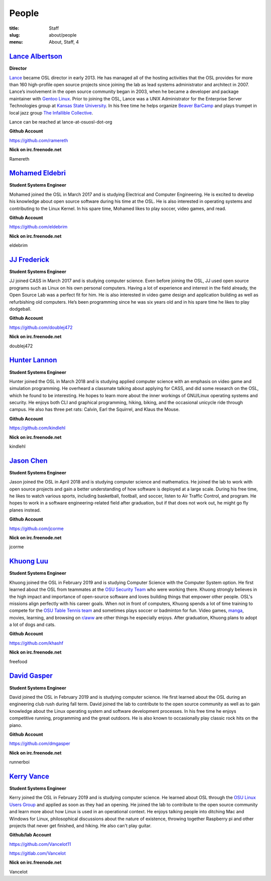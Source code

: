 People
======
:title: Staff
:slug: about/people
:menu: About, Staff, 4


`Lance Albertson`_
------------------

.. image:: /images/lalbertson.jpg
    :width: 110px
    :align: right
    :alt: Lance Albertson

.. class:: no-breaks

  **Director**

`Lance`_ became OSL director in early 2013. He has managed all of the hosting
activities that the OSL provides for more than 160 high-profile open source
projects since joining the lab as lead systems administrator and architect in
2007. Lance’s involvement in the open source community began in 2003, when he
became a developer and package maintainer with `Gentoo Linux`_. Prior to
joining the OSL, Lance was a UNIX Administrator for the Enterprise Server
Technologies group at `Kansas State University`_. In his free time he helps
organize `Beaver BarCamp`_ and plays trumpet in local jazz group `The
Infallible Collective`_.

Lance can be reached at lance-at-osuosl-dot-org

.. class:: no-breaks

  **Github Account**

https://github.com/ramereth

.. class:: no-breaks

  **Nick on irc.freenode.net**

Ramereth

.. raw:: html

  <br/>

.. _Lance: http://lancealbertson.com
.. _Gentoo Linux: http://gentoo.org
.. _Kansas State University: http://ksu.edu
.. _Beaver BarCamp: http://beaverbarcamp.org
.. _The Infallible Collective: http://infalliblecollective.com

`Mohamed Eldebri`_
------------------

.. image:: /images/meldebri.jpg
    :width: 110px
    :align: right
    :alt: Mohamed Eldebri

.. class:: no-breaks

  **Student Systems Engineer**

Mohamed joined the OSL in March 2017 and is studying Electrical and Computer
Engineering. He is excited to develop his knowledge about open source
software during his time at the OSL. He is also interested in operating systems
and contributing to the Linux Kernel. In his spare time, Mohamed likes to play
soccer, video games, and read.

.. class:: no-breaks

  **Github Account**

https://github.com/eldebrim

.. class:: no-breaks

  **Nick on irc.freenode.net**

eldebrim

.. raw:: html

  <br/>

`JJ Frederick`_
---------------

.. image:: /images/jfrederick.jpg
    :width: 110px
    :align: right
    :alt: JJ Frederick

.. class:: no-breaks

  **Student Systems Engineer**

JJ joined CASS in March 2017 and is studying computer science. Even before
joining the OSL, JJ used open source programs such as Linux on his own personal
computers. Having a lot of experience and interest in the field already, the
Open Source Lab was a perfect fit for him. He is also interested in video game
design and application building as well as refurbishing old computers. He’s been
programming since he was six years old and in his spare time he likes to play
dodgeball.

.. class:: no-breaks

  **Github Account**

https://github.com/doublej472

.. class:: no-breaks

  **Nick on irc.freenode.net**

doublej472

.. raw:: html

  <br/>

`Hunter Lannon`_
----------------

.. image:: /images/hlannon.jpg
    :width: 110px
    :align: right
    :alt: Hunter Lannon

.. class:: no-breaks

  **Student Systems Engineer**

Hunter joined the OSL in March 2018 and is studying applied computer science
with an emphasis on video game and simulation programming. He overheard a
classmate talking about applying for CASS, and did some research on the OSL,
which he found to be interesting. He hopes to learn more about the inner
workings of GNU/Linux operating systems and security. He enjoys both CLI and
graphical programming, hiking, biking, and the occasional unicycle ride through
campus. He also has three pet rats: Calvin, Earl the Squirrel, and Klaus the Mouse.

.. class:: no-breaks

  **Github Account**

https://github.com/kindlehl

.. class:: no-breaks

  **Nick on irc.freenode.net**

kindlehl

.. raw:: html

  <br/>

`Jason Chen`_
-------------

.. image:: /images/jchen.jpg
    :width: 110px
    :align: right
    :alt: Jason Chen

.. class:: no-breaks

  **Student Systems Engineer**

Jason joined the OSL in April 2018 and is studying computer science and
mathematics. He joined the lab to work with open source projects and gain a
better understanding of how software is deployed at a large scale. During his
free time, he likes to watch various sports, including basketball,
football, and soccer, listen to Air Traffic Control, and program. He hopes to
work in a software engineering-related field after graduation, but if that does
not work out, he might go fly planes instead.

.. class:: no-breaks

  **Github Account**

https://github.com/jcorme

.. class:: no-breaks

  **Nick on irc.freenode.net**

jcorme

.. raw:: html

  <br/>

`Khuong Luu`_
----------------

.. image:: /images/kluu.jpg
    :width: 110px
    :align: right
    :alt: Khuong Luu

.. class:: no-breaks

  **Student Systems Engineer**

Khuong joined the OSL in February 2019 and is studying Computer Science with the Computer System option. He first
learned about the OSL from teammates at the `OSU Security Team`_ who were working there. Khuong strongly believes in the
high impact and importance of open-source software and loves building things that empower other people. OSL's missions
align perfectly with his career goals. When not in front of computers, Khuong spends a lot of time training to compete
for the `OSU Table Tennis team`_ and sometimes plays soccer or badminton for fun. Video games, `manga`_, movies, learning,
and browsing on `r/aww`_ are other things he especially enjoys. After graduation, Khuong plans to adopt a lot of dogs and
cats.

.. class:: no-breaks

  **Github Account**

https://github.com/khashf

.. class:: no-breaks

  **Nick on irc.freenode.net**

freefood

.. raw:: html

  <br/>

.. _OSU Security team: https://www.osusec.org/
.. _OSU Table Tennis team: https://www.facebook.com/osutabletennis1
.. _manga: https://www.google.com/search?q=shingeki+no+kyojin
.. _r/aww: https://www.reddit.com/r/aww

`David Gasper`_
----------------

.. image:: /images/gdavid.jpg
    :width: 110px
    :align: right
    :alt: David Gasper

.. class:: no-breaks

  **Student Systems Engineer**

David joined the OSL in February 2019 and is studying computer science.
He first learned about the OSL during an engineering club rush during fall term.
David joined the lab to contribute to the open source community as well as to gain
knowledge about the Linux operating system and software development processes.
In his free time he enjoys competitive running, programming and the great outdoors.
He is also known to occasionally play classic rock hits on the piano.

.. class:: no-breaks

  **Github Account**

https://github.com/dmgasper

.. class:: no-breaks

  **Nick on irc.freenode.net**

runnerboi

.. raw:: html

  <br/>

`Kerry Vance`_
--------------------

.. image:: /images/kvance.jpg
    :width: 110px
    :align: right
    :alt: Kerry Vance

.. class:: no-breaks

  **Student Systems Engineer**

Kerry joined the OSL in February 2019 and is studying computer science. He
learned about OSL through the `OSU Linux Users Group`_ and applied as soon as
they had an opening. He joined the lab to contribute to the open source
community and learn more about how Linux is used in an operational context. He
enjoys talking people into ditching Mac and Windows for Linux, philosophical
discussions about the nature of existence, throwing together Raspberry pi and
other projects that never get finished, and hiking. He also can't play guitar.

.. _OSU Linux Users Group: http://lug.oregonstate.edu/
.. class:: no-breaks

  **Github/lab Account**

https://github.com/Vancelot11

https://gitlab.com/Vancelot

.. class:: no-breaks

  **Nick on irc.freenode.net**

Vancelot

.. raw:: html

  <br/>
